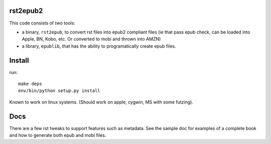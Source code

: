 rst2epub2
===============

This code consists of two tools:

* a binary, ``rst2epub``, to convert rst files into epub2 compliant files (ie that pass epub check, can be loaded into Apple, BN, Kobo, etc. Or converted to mobi and thrown into AMZN)
* a library, ``epublib``, that has the ability to programatically create epub files.

Install
============

run::

  make deps
  env/bin/python setup.py install

Known to work on linux systems. (Should work on apple, cygwin, MS with some futzing).

Docs
======

There are a few rst tweaks to support features such as metadata. See the sample doc for examples of a complete book and how to generate both epub and mobi files.
